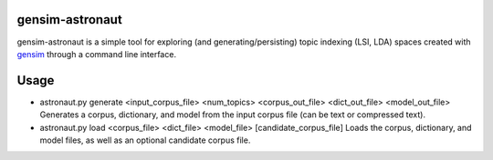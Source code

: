 gensim-astronaut
================

gensim-astronaut is a simple tool for exploring (and generating/persisting) topic indexing (LSI, LDA) spaces created with `gensim <http://radimrehurek.com/gensim>`_ through a command line interface.

Usage
=====

- astronaut.py generate <input_corpus_file> <num_topics> <corpus_out_file> <dict_out_file> <model_out_file>
  Generates a corpus, dictionary, and model from the input corpus file (can be text or compressed text).

- astronaut.py load <corpus_file> <dict_file> <model_file> [candidate_corpus_file]
  Loads the corpus, dictionary, and model files, as well as an optional candidate corpus file. 